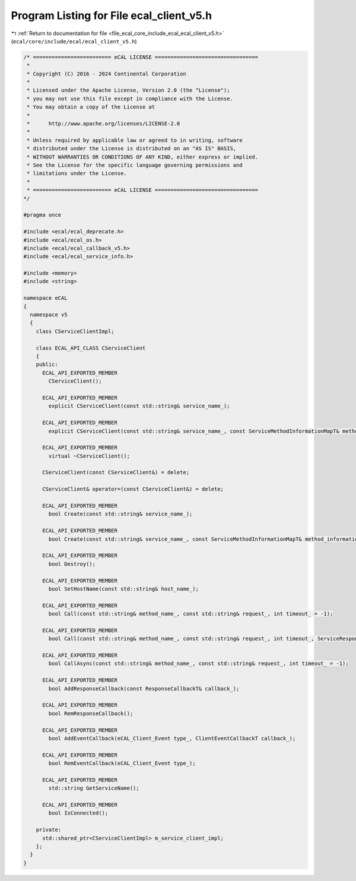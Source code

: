 
.. _program_listing_file_ecal_core_include_ecal_ecal_client_v5.h:

Program Listing for File ecal_client_v5.h
=========================================

|exhale_lsh| :ref:`Return to documentation for file <file_ecal_core_include_ecal_ecal_client_v5.h>` (``ecal/core/include/ecal/ecal_client_v5.h``)

.. |exhale_lsh| unicode:: U+021B0 .. UPWARDS ARROW WITH TIP LEFTWARDS

.. code-block:: cpp

   /* ========================= eCAL LICENSE =================================
    *
    * Copyright (C) 2016 - 2024 Continental Corporation
    *
    * Licensed under the Apache License, Version 2.0 (the "License");
    * you may not use this file except in compliance with the License.
    * You may obtain a copy of the License at
    * 
    *      http://www.apache.org/licenses/LICENSE-2.0
    * 
    * Unless required by applicable law or agreed to in writing, software
    * distributed under the License is distributed on an "AS IS" BASIS,
    * WITHOUT WARRANTIES OR CONDITIONS OF ANY KIND, either express or implied.
    * See the License for the specific language governing permissions and
    * limitations under the License.
    *
    * ========================= eCAL LICENSE =================================
   */
   
   #pragma once
   
   #include <ecal/ecal_deprecate.h>
   #include <ecal/ecal_os.h>
   #include <ecal/ecal_callback_v5.h>
   #include <ecal/ecal_service_info.h>
   
   #include <memory>
   #include <string>
   
   namespace eCAL
   {
     namespace v5
     {
       class CServiceClientImpl;
   
       class ECAL_API_CLASS CServiceClient
       {
       public:
         ECAL_API_EXPORTED_MEMBER
           CServiceClient();
   
         ECAL_API_EXPORTED_MEMBER
           explicit CServiceClient(const std::string& service_name_);
   
         ECAL_API_EXPORTED_MEMBER
           explicit CServiceClient(const std::string& service_name_, const ServiceMethodInformationMapT& method_information_map_);
   
         ECAL_API_EXPORTED_MEMBER
           virtual ~CServiceClient();
   
         CServiceClient(const CServiceClient&) = delete;
   
         CServiceClient& operator=(const CServiceClient&) = delete;
   
         ECAL_API_EXPORTED_MEMBER
           bool Create(const std::string& service_name_);
   
         ECAL_API_EXPORTED_MEMBER
           bool Create(const std::string& service_name_, const ServiceMethodInformationMapT& method_information_map_);
   
         ECAL_API_EXPORTED_MEMBER
           bool Destroy();
   
         ECAL_API_EXPORTED_MEMBER
           bool SetHostName(const std::string& host_name_);
   
         ECAL_API_EXPORTED_MEMBER
           bool Call(const std::string& method_name_, const std::string& request_, int timeout_ = -1);
   
         ECAL_API_EXPORTED_MEMBER
           bool Call(const std::string& method_name_, const std::string& request_, int timeout_, ServiceResponseVecT* service_response_vec_);
   
         ECAL_API_EXPORTED_MEMBER
           bool CallAsync(const std::string& method_name_, const std::string& request_, int timeout_ = -1);
   
         ECAL_API_EXPORTED_MEMBER
           bool AddResponseCallback(const ResponseCallbackT& callback_);
   
         ECAL_API_EXPORTED_MEMBER
           bool RemResponseCallback();
   
         ECAL_API_EXPORTED_MEMBER
           bool AddEventCallback(eCAL_Client_Event type_, ClientEventCallbackT callback_);
   
         ECAL_API_EXPORTED_MEMBER
           bool RemEventCallback(eCAL_Client_Event type_);
   
         ECAL_API_EXPORTED_MEMBER
           std::string GetServiceName();
   
         ECAL_API_EXPORTED_MEMBER
           bool IsConnected();
   
       private:
         std::shared_ptr<CServiceClientImpl> m_service_client_impl;
       };
     }
   }
